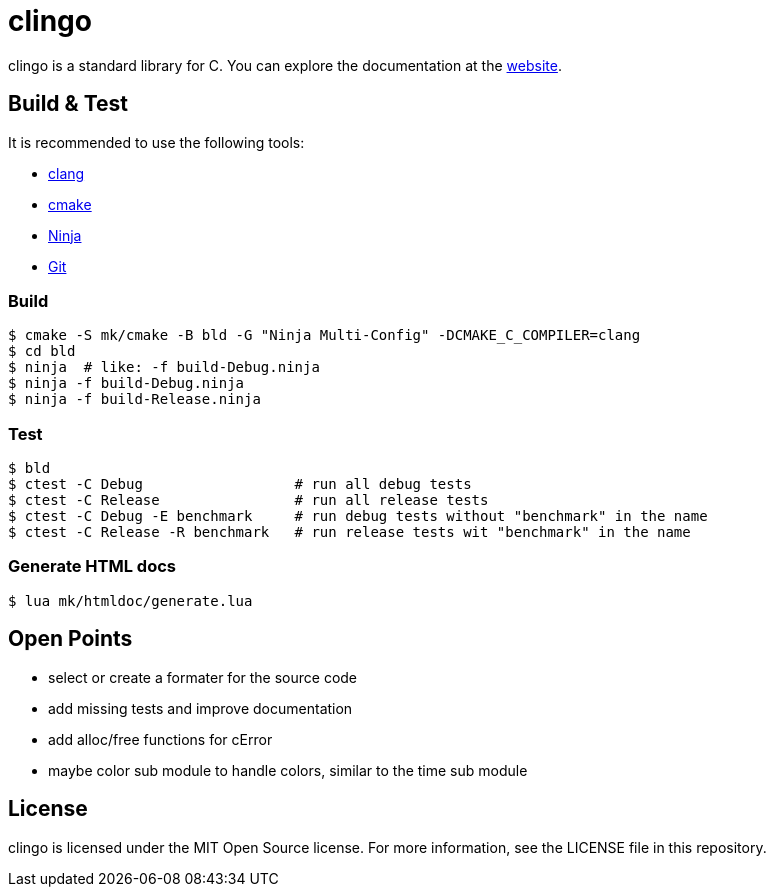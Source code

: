 = clingo

clingo is a standard library for C.
You can explore the documentation at the https://clingo.aiq.dk/[website].

== Build & Test

It is recommended to use the following tools:

* https://releases.llvm.org/download.html[clang]
* https://cmake.org/download/[cmake]
* https://ninja-build.org/[Ninja]
* https://git-scm.com/downloads[Git]

=== Build

----
$ cmake -S mk/cmake -B bld -G "Ninja Multi-Config" -DCMAKE_C_COMPILER=clang
$ cd bld
$ ninja  # like: -f build-Debug.ninja
$ ninja -f build-Debug.ninja
$ ninja -f build-Release.ninja  
----

=== Test

----
$ bld
$ ctest -C Debug                  # run all debug tests
$ ctest -C Release                # run all release tests
$ ctest -C Debug -E benchmark     # run debug tests without "benchmark" in the name
$ ctest -C Release -R benchmark   # run release tests wit "benchmark" in the name
----

=== Generate HTML docs

----
$ lua mk/htmldoc/generate.lua
----

== Open Points

* select or create a formater for the source code
* add missing tests and improve documentation
* add alloc/free functions for cError
* maybe color sub module to handle colors, similar to the time sub module

== License

clingo is licensed under the MIT Open Source license.
For more information, see the LICENSE file in this repository.
